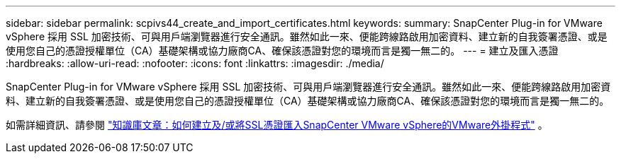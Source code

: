 ---
sidebar: sidebar 
permalink: scpivs44_create_and_import_certificates.html 
keywords:  
summary: SnapCenter Plug-in for VMware vSphere 採用 SSL 加密技術、可與用戶端瀏覽器進行安全通訊。雖然如此一來、便能跨線路啟用加密資料、建立新的自我簽署憑證、或是使用您自己的憑證授權單位（CA）基礎架構或協力廠商CA、確保該憑證對您的環境而言是獨一無二的。 
---
= 建立及匯入憑證
:hardbreaks:
:allow-uri-read: 
:nofooter: 
:icons: font
:linkattrs: 
:imagesdir: ./media/


[role="lead"]
SnapCenter Plug-in for VMware vSphere 採用 SSL 加密技術、可與用戶端瀏覽器進行安全通訊。雖然如此一來、便能跨線路啟用加密資料、建立新的自我簽署憑證、或是使用您自己的憑證授權單位（CA）基礎架構或協力廠商CA、確保該憑證對您的環境而言是獨一無二的。

如需詳細資訊、請參閱 https://kb.netapp.com/Advice_and_Troubleshooting/Data_Protection_and_Security/SnapCenter/How_to_create_and_or_import_an_SSL_certificate_to_SnapCenter_Plug-in_for_VMware_vSphere_(SCV)["知識庫文章：如何建立及/或將SSL憑證匯入SnapCenter VMware vSphere的VMware外掛程式"] 。
